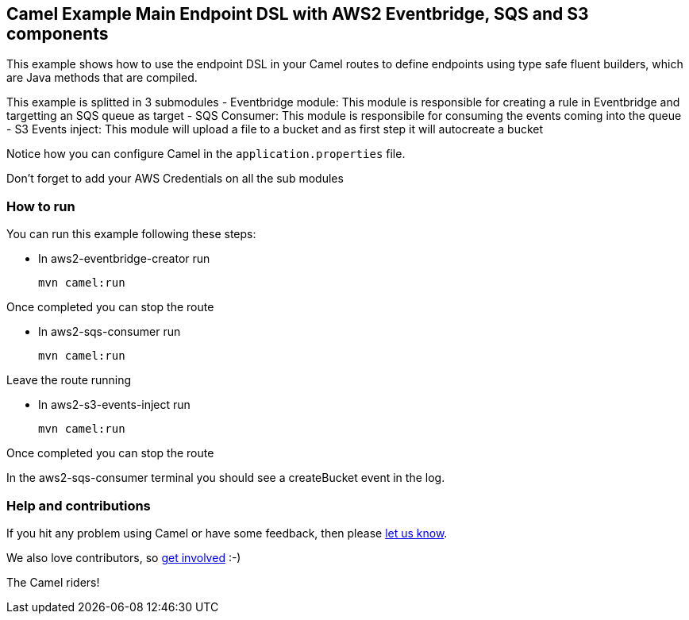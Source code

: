 == Camel Example Main Endpoint DSL with AWS2 Eventbridge, SQS and S3 components

This example shows how to use the endpoint DSL in your Camel routes
to define endpoints using type safe fluent builders, which are Java methods
that are compiled.

This example is splitted in 3 submodules
- Eventbridge module: This module is responsible for creating a rule in Eventbridge 
and targetting an SQS queue as target
- SQS Consumer: This module is responsibile for consuming the events coming into the queue
- S3 Events inject: This module will upload a file to a bucket and as first step it will autocreate a bucket

Notice how you can configure Camel in the `application.properties` file.

Don't forget to add your AWS Credentials on all the sub modules

=== How to run

You can run this example following these steps:

- In aws2-eventbridge-creator run

    mvn camel:run   

Once completed you can stop the route

- In aws2-sqs-consumer run

    mvn camel:run

Leave the route running

- In aws2-s3-events-inject run

    mvn camel:run

Once completed you can stop the route

In the aws2-sqs-consumer terminal you should see a createBucket event in the log.

=== Help and contributions

If you hit any problem using Camel or have some feedback, then please
https://camel.apache.org/support.html[let us know].

We also love contributors, so
https://camel.apache.org/contributing.html[get involved] :-)

The Camel riders!
